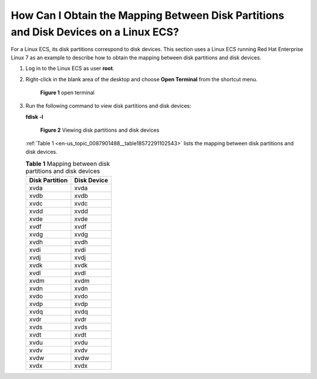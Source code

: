 .. _en-us_topic_0087901488:

How Can I Obtain the Mapping Between Disk Partitions and Disk Devices on a Linux ECS?
=====================================================================================

For a Linux ECS, its disk partitions correspond to disk devices. This section uses a Linux ECS running Red Hat Enterprise Linux 7 as an example to describe how to obtain the mapping between disk partitions and disk devices.

#. Log in to the Linux ECS as user **root**.

#. Right-click in the blank area of the desktop and choose **Open Terminal** from the shortcut menu.

   .. _en-us_topic_0087901488__fig63278226101115:

   .. figure:: /_static/images/en-us_image_0087903699.png
      :alt: Click to enlarge
      :figclass: imgResize
   

      **Figure 1** open terminal

#. Run the following command to view disk partitions and disk devices:

   **fdisk -l**

   .. _en-us_topic_0087901488__fig101265111168:

   .. figure:: /_static/images/en-us_image_0087903704.png
      :alt: Click to enlarge
      :figclass: imgResize
   

      **Figure 2** Viewing disk partitions and disk devices

   :ref:`Table 1 <en-us_topic_0087901488__table18572291102543>` lists the mapping between disk partitions and disk devices.

   .. _en-us_topic_0087901488__table18572291102543:

   .. table:: **Table 1** Mapping between disk partitions and disk devices

      ============== ===========
      Disk Partition Disk Device
      ============== ===========
      xvda           xvda
      xvdb           xvdb
      xvdc           xvdc
      xvdd           xvdd
      xvde           xvde
      xvdf           xvdf
      xvdg           xvdg
      xvdh           xvdh
      xvdi           xvdi
      xvdj           xvdj
      xvdk           xvdk
      xvdl           xvdl
      xvdm           xvdm
      xvdn           xvdn
      xvdo           xvdo
      xvdp           xvdp
      xvdq           xvdq
      xvdr           xvdr
      xvds           xvds
      xvdt           xvdt
      xvdu           xvdu
      xvdv           xvdv
      xvdw           xvdw
      xvdx           xvdx
      ============== ===========
